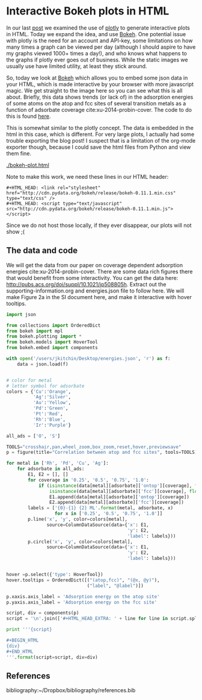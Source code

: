 * Interactive Bokeh plots in HTML
  :PROPERTIES:
  :categories: python,plotting,interactive
  :date:     2016/02/07 10:53:45
  :updated:  2016/02/07 10:53:45
  :END:

#+HTML_HEAD: <link rel="stylesheet" href="http://cdn.pydata.org/bokeh/release/bokeh-0.11.1.min.css" type="text/css" />
#+HTML_HEAD: <script type="text/javascript" src="http://cdn.pydata.org/bokeh/release/bokeh-0.11.1.min.js"></script>

In our last [[http://kitchingroup.cheme.cmu.edu/blog/2016/02/06/Interactive-plots-in-HTML-with-Plotly/][post]] we examined the use of [[https://plot.ly/][plotly]] to generate interactive plots in HTML. Today we expand the idea, and use [[http://bokeh.pydata.org/en/latest/][Bokeh]]. One potential issue with plotly is the need for an account and API-key, some limitations on how many times a graph can be viewed per day (although I should aspire to have my graphs viewed 1000+ times a day!), and who knows what happens to the graphs if plotly ever goes out of business. While the static images we usually use have limited utility, at least they stick around.

So, today we look at [[http://bokeh.pydata.org/en/latest/][Bokeh]] which allows you to embed some json data in your HTML, which is made interactive by your browser with more javascript magic. We get straight to the image here so you can see what this is all about. Briefly, this data shows trends (or lack of) in the adsorption energies of some atoms on the atop and fcc sites of several transition metals as a function of adsorbate coverage  cite:xu-2014-probin-cover. The code to do this is found [[id:47C13034-DBD8-4154-8004-5CABEA2CF1D2][here]].

#+call: bokeh-plot() :results raw

#+RESULTS:
#+HTML_HEAD_EXTRA:
#+HTML_HEAD_EXTRA: <script type="text/javascript">
#+HTML_HEAD_EXTRA:     Bokeh.$(function() {
#+HTML_HEAD_EXTRA:     var docs_json = {"872a0e0d-8dc9-41b9-94bf-b9187391b23a":{"roots":{"references":[{"attributes":{},"id":"993ad641-ee01-4083-af6c-f6cb93a3fa10","type":"BasicTicker"},{"attributes":{"data_source":{"id":"356b38ce-b604-446d-b853-a3cbfad7d285","type":"ColumnDataSource"},"glyph":{"id":"c2482ef4-e29e-45f9-850a-61d194534cac","type":"Line"},"hover_glyph":null,"nonselection_glyph":{"id":"4498ed08-769f-46ee-9d51-151929a25010","type":"Line"},"selection_glyph":null},"id":"239a4a08-2be1-4039-8b77-7df4d55e3449","type":"GlyphRenderer"},{"attributes":{"callback":null},"id":"c670a77e-3125-429f-962c-d943e78c73c1","type":"DataRange1d"},{"attributes":{"fill_color":{"value":"Blue"},"line_color":{"value":"Blue"},"x":{"field":"x"},"y":{"field":"y"}},"id":"b4512947-e2d8-4260-82cc-1aedbe88bbb8","type":"Circle"},{"attributes":{"overlay":{"id":"9243858d-2fdb-4195-b7c7-c59ef25e53c6","type":"BoxAnnotation"},"plot":{"id":"eff1f25d-ef40-49ae-abe5-a776995fe4eb","subtype":"Figure","type":"Plot"}},"id":"7a64cf1d-c8c6-4527-959d-a74aeaba264b","type":"BoxZoomTool"},{"attributes":{"fill_alpha":{"value":0.1},"fill_color":{"value":"#1f77b4"},"line_alpha":{"value":0.1},"line_color":{"value":"#1f77b4"},"x":{"field":"x"},"y":{"field":"y"}},"id":"4fdc8400-bf12-462f-b6d2-3f0367e1a678","type":"Circle"},{"attributes":{"fill_color":{"value":"Orange"},"line_color":{"value":"Orange"},"x":{"field":"x"},"y":{"field":"y"}},"id":"4e8de605-87d9-4c36-ae8a-e2240dc790b1","type":"Circle"},{"attributes":{"data_source":{"id":"b539f76b-60db-4e24-bb95-f7014e74876e","type":"ColumnDataSource"},"glyph":{"id":"b113f149-1c34-4818-a1a1-cd93dcaede29","type":"Line"},"hover_glyph":null,"nonselection_glyph":{"id":"bd14d5f2-d646-43f3-8f14-29e686427e31","type":"Line"},"selection_glyph":null},"id":"57c4d442-751a-45b7-a9e8-05c05e777192","type":"GlyphRenderer"},{"attributes":{"line_color":{"value":"Orange"},"x":{"field":"x"},"y":{"field":"y"}},"id":"134d74ea-1100-4c98-a0a6-cb5c72fb319e","type":"Line"},{"attributes":{"line_color":{"value":"Green"},"x":{"field":"x"},"y":{"field":"y"}},"id":"4f909f38-6043-40ed-94f7-4966c9b1f4eb","type":"Line"},{"attributes":{"callback":null,"column_names":["y","x","label"],"data":{"label":["Rh-O 0.25 ML","Rh-O 0.5 ML","Rh-O 0.75 ML","Rh-O 1.0 ML"],"x":[-3.5321710000000106,-4.364465500000004,-4.594678333333336,-4.684543250000002],"y":[-5.031128000000001,-5.759737500000003,-5.78354633333333,-5.650088749999999]}},"id":"5b5cf7de-a90b-4c18-945a-f8e42a0bc6fd","type":"ColumnDataSource"},{"attributes":{},"id":"3bbe1dd6-e842-476c-9444-78433504987e","type":"BasicTickFormatter"},{"attributes":{"line_alpha":{"value":0.1},"line_color":{"value":"#1f77b4"},"x":{"field":"x"},"y":{"field":"y"}},"id":"c187ee10-6a08-43e4-9837-9a46ca8d5210","type":"Line"},{"attributes":{"fill_alpha":{"value":0.1},"fill_color":{"value":"#1f77b4"},"line_alpha":{"value":0.1},"line_color":{"value":"#1f77b4"},"x":{"field":"x"},"y":{"field":"y"}},"id":"ce4d4624-9b09-4ed4-a4dc-93bd50d6fcf8","type":"Circle"},{"attributes":{"line_color":{"value":"Orange"},"x":{"field":"x"},"y":{"field":"y"}},"id":"2b1181e4-baac-41d5-8ee6-09ba4132ecda","type":"Line"},{"attributes":{"data_source":{"id":"b9891dc6-f519-4f3b-9502-66ed5d7ff9c3","type":"ColumnDataSource"},"glyph":{"id":"4e8de605-87d9-4c36-ae8a-e2240dc790b1","type":"Circle"},"hover_glyph":null,"nonselection_glyph":{"id":"34239caf-c398-4936-b07d-6cca6b8d1dd3","type":"Circle"},"selection_glyph":null},"id":"47877b3f-a9ff-433b-aff8-5ba637756b1d","type":"GlyphRenderer"},{"attributes":{"callback":null},"id":"e3b2f52a-cca6-4fe1-80c7-5e4bd12632b0","type":"DataRange1d"},{"attributes":{"plot":{"id":"eff1f25d-ef40-49ae-abe5-a776995fe4eb","subtype":"Figure","type":"Plot"}},"id":"4d2ca3fb-0820-4615-80d6-e45591038821","type":"PanTool"},{"attributes":{"data_source":{"id":"10709340-6f07-4dcb-a23d-c76a63ac8ae1","type":"ColumnDataSource"},"glyph":{"id":"2b1181e4-baac-41d5-8ee6-09ba4132ecda","type":"Line"},"hover_glyph":null,"nonselection_glyph":{"id":"5e064329-a7e1-4125-80c3-587243f9284c","type":"Line"},"selection_glyph":null},"id":"576d1cbd-7e5b-4002-a9ef-b2743c56eb00","type":"GlyphRenderer"},{"attributes":{"fill_color":{"value":"Green"},"line_color":{"value":"Green"},"x":{"field":"x"},"y":{"field":"y"}},"id":"fd22f9b4-7179-411a-a096-3891971da8bb","type":"Circle"},{"attributes":{"line_color":{"value":"Blue"},"x":{"field":"x"},"y":{"field":"y"}},"id":"72c75f77-2ca3-4fb6-bf29-ade7c2de3e7a","type":"Line"},{"attributes":{"fill_alpha":{"value":0.1},"fill_color":{"value":"#1f77b4"},"line_alpha":{"value":0.1},"line_color":{"value":"#1f77b4"},"x":{"field":"x"},"y":{"field":"y"}},"id":"7420b2cd-6bd1-4b86-95ff-2ef0eba758bf","type":"Circle"},{"attributes":{"line_alpha":{"value":0.1},"line_color":{"value":"#1f77b4"},"x":{"field":"x"},"y":{"field":"y"}},"id":"4498ed08-769f-46ee-9d51-151929a25010","type":"Line"},{"attributes":{"plot":{"id":"eff1f25d-ef40-49ae-abe5-a776995fe4eb","subtype":"Figure","type":"Plot"}},"id":"630b7271-8e44-48a6-8b8d-b29bc5e966b1","type":"PreviewSaveTool"},{"attributes":{"callback":null,"column_names":["y","x","label"],"data":{"label":["Cu-O 0.25 ML","Cu-O 0.5 ML","Cu-O 0.75 ML","Cu-O 1.0 ML"],"x":[-2.809794000000002,-3.410865499999999,-3.2192055000000006],"y":[-4.701324000000005,-4.971793500000003,-4.260799749999999]}},"id":"1b320e86-8df8-43ac-84a4-f3f8f232fa3b","type":"ColumnDataSource"},{"attributes":{"data_source":{"id":"5b5cf7de-a90b-4c18-945a-f8e42a0bc6fd","type":"ColumnDataSource"},"glyph":{"id":"72c75f77-2ca3-4fb6-bf29-ade7c2de3e7a","type":"Line"},"hover_glyph":null,"nonselection_glyph":{"id":"797403e2-f88c-4b00-9ae4-395577e36ee8","type":"Line"},"selection_glyph":null},"id":"22ef0b67-f4ec-4f56-8e2f-7e018310c925","type":"GlyphRenderer"},{"attributes":{"callback":null,"column_names":["y","x","label"],"data":{"label":["Pd-O 0.25 ML","Pd-O 0.5 ML","Pd-O 0.75 ML","Pd-O 1.0 ML"],"x":[-2.624176000000011,-3.4344820000000054,-3.6524393333333354,-3.710420750000002],"y":[-4.37334900000001,-4.978490500000002,-4.921242000000004,-4.660938500000001]}},"id":"ce615032-71ef-44e0-8647-d135b627b722","type":"ColumnDataSource"},{"attributes":{"fill_color":{"value":"Silver"},"line_color":{"value":"Silver"},"x":{"field":"x"},"y":{"field":"y"}},"id":"7145a187-4dec-4c90-8d6b-7df89024b5bc","type":"Circle"},{"attributes":{"callback":null,"column_names":["y","x","label"],"data":{"label":["Ag-O 0.25 ML","Ag-O 0.5 ML","Ag-O 0.75 ML","Ag-O 1.0 ML"],"x":[-1.8850900000000033,-2.503845000000001,-2.3637980000000005],"y":[-3.461012000000002,-3.8809549999999993,-3.4064460000000003]}},"id":"6d928000-8add-4654-b5a2-8925a9d9299c","type":"ColumnDataSource"},{"attributes":{"fill_alpha":{"value":0.1},"fill_color":{"value":"#1f77b4"},"line_alpha":{"value":0.1},"line_color":{"value":"#1f77b4"},"x":{"field":"x"},"y":{"field":"y"}},"id":"a910c5fe-31cc-4e91-9d09-43dd1644d48f","type":"Circle"},{"attributes":{"callback":null,"column_names":["y","x","label"],"data":{"label":["Cu-S 0.25 ML","Cu-S 0.5 ML","Cu-S 0.75 ML","Cu-S 1.0 ML"],"x":[-3.275098000000005,-3.7130624999999986,-3.8137439999999994,-3.501984500000002],"y":[-4.5247730000000015,-4.272737500000004,-3.889101333333333,-3.4492117499999995]}},"id":"10709340-6f07-4dcb-a23d-c76a63ac8ae1","type":"ColumnDataSource"},{"attributes":{"fill_color":{"value":"Blue"},"line_color":{"value":"Blue"},"x":{"field":"x"},"y":{"field":"y"}},"id":"db41bdb9-ec22-47b4-a55e-dd48fa0091ca","type":"Circle"},{"attributes":{"callback":null,"column_names":["y","x","label"],"data":{"label":["Cu-O 0.25 ML","Cu-O 0.5 ML","Cu-O 0.75 ML","Cu-O 1.0 ML"],"x":[-2.809794000000002,-3.410865499999999,-3.2192055000000006],"y":[-4.701324000000005,-4.971793500000003,-4.260799749999999]}},"id":"b9891dc6-f519-4f3b-9502-66ed5d7ff9c3","type":"ColumnDataSource"},{"attributes":{},"id":"68feb716-27aa-4824-ad7b-0b52bf428862","type":"BasicTicker"},{"attributes":{"line_color":{"value":"Blue"},"x":{"field":"x"},"y":{"field":"y"}},"id":"47ed1cc8-9e7e-4660-95a7-9c0ddc8e1f51","type":"Line"},{"attributes":{"plot":{"id":"eff1f25d-ef40-49ae-abe5-a776995fe4eb","subtype":"Figure","type":"Plot"}},"id":"1d8b63df-8003-4efe-b11a-69f5a71128ad","type":"WheelZoomTool"},{"attributes":{"data_source":{"id":"565db90f-3333-49da-8ed9-0374224abb64","type":"ColumnDataSource"},"glyph":{"id":"4f909f38-6043-40ed-94f7-4966c9b1f4eb","type":"Line"},"hover_glyph":null,"nonselection_glyph":{"id":"274b00f4-5b43-4c98-a283-1eecc8f90287","type":"Line"},"selection_glyph":null},"id":"1d351a36-acc3-4f05-96f3-76d7d93c9605","type":"GlyphRenderer"},{"attributes":{"below":[{"id":"437fbb2b-0921-46b2-9528-7d5011ea6faf","type":"LinearAxis"}],"left":[{"id":"a8ac7ba7-cf09-43d8-8df3-ebc1ea54e2dd","type":"LinearAxis"}],"renderers":[{"id":"437fbb2b-0921-46b2-9528-7d5011ea6faf","type":"LinearAxis"},{"id":"6c7ff512-6610-43bd-8f42-0ff33f448461","type":"Grid"},{"id":"a8ac7ba7-cf09-43d8-8df3-ebc1ea54e2dd","type":"LinearAxis"},{"id":"84571676-feb4-4117-92a3-e7453ce4ad37","type":"Grid"},{"id":"9243858d-2fdb-4195-b7c7-c59ef25e53c6","type":"BoxAnnotation"},{"id":"22ef0b67-f4ec-4f56-8e2f-7e018310c925","type":"GlyphRenderer"},{"id":"425abf55-3121-4afb-88b4-965efc763f1a","type":"GlyphRenderer"},{"id":"872e70ab-4940-44ec-ad27-48098fc6777f","type":"GlyphRenderer"},{"id":"6e841254-a88c-4512-b2c4-15b88c51dd39","type":"GlyphRenderer"},{"id":"0d8db922-55cd-47e7-9ed1-fdc5db8c6d0b","type":"GlyphRenderer"},{"id":"6b0e5c91-19f7-40e3-ad28-f8ca92b0cd0a","type":"GlyphRenderer"},{"id":"1d351a36-acc3-4f05-96f3-76d7d93c9605","type":"GlyphRenderer"},{"id":"3c24e2d2-4538-4a1a-b462-835d2e4d387f","type":"GlyphRenderer"},{"id":"004e06a4-5f27-4dc9-92d1-1998d2ca9412","type":"GlyphRenderer"},{"id":"47877b3f-a9ff-433b-aff8-5ba637756b1d","type":"GlyphRenderer"},{"id":"576d1cbd-7e5b-4002-a9ef-b2743c56eb00","type":"GlyphRenderer"},{"id":"fcc7ef98-384a-4f55-af61-3afc7aebeff0","type":"GlyphRenderer"},{"id":"57c4d442-751a-45b7-a9e8-05c05e777192","type":"GlyphRenderer"},{"id":"49490500-132b-4363-a9d6-9d2825e46a77","type":"GlyphRenderer"},{"id":"239a4a08-2be1-4039-8b77-7df4d55e3449","type":"GlyphRenderer"},{"id":"22dd304a-1221-4bd9-a493-59fc15bd0fd0","type":"GlyphRenderer"}],"title":"Correlation between atop and fcc sites","tool_events":{"id":"6e3cc270-0778-45a0-8207-d424360702ee","type":"ToolEvents"},"tools":[{"id":"929027b3-0ffd-4adc-a3b2-aa69f3cffb4a","type":"CrosshairTool"},{"id":"4d2ca3fb-0820-4615-80d6-e45591038821","type":"PanTool"},{"id":"1d8b63df-8003-4efe-b11a-69f5a71128ad","type":"WheelZoomTool"},{"id":"7a64cf1d-c8c6-4527-959d-a74aeaba264b","type":"BoxZoomTool"},{"id":"3ed05c37-e0bb-4fd4-9ee0-4b6bb8fe283d","type":"ResetTool"},{"id":"155de970-73cc-498c-a638-eed17e997b08","type":"HoverTool"},{"id":"630b7271-8e44-48a6-8b8d-b29bc5e966b1","type":"PreviewSaveTool"}],"x_range":{"id":"c670a77e-3125-429f-962c-d943e78c73c1","type":"DataRange1d"},"y_range":{"id":"e3b2f52a-cca6-4fe1-80c7-5e4bd12632b0","type":"DataRange1d"}},"id":"eff1f25d-ef40-49ae-abe5-a776995fe4eb","subtype":"Figure","type":"Plot"},{"attributes":{"fill_color":{"value":"Orange"},"line_color":{"value":"Orange"},"x":{"field":"x"},"y":{"field":"y"}},"id":"812c87e0-0e69-4a0d-9ca7-99bc413303f0","type":"Circle"},{"attributes":{"data_source":{"id":"74bef602-b61a-4a55-a50b-aa3195e9b5a9","type":"ColumnDataSource"},"glyph":{"id":"812c87e0-0e69-4a0d-9ca7-99bc413303f0","type":"Circle"},"hover_glyph":null,"nonselection_glyph":{"id":"4fdc8400-bf12-462f-b6d2-3f0367e1a678","type":"Circle"},"selection_glyph":null},"id":"fcc7ef98-384a-4f55-af61-3afc7aebeff0","type":"GlyphRenderer"},{"attributes":{"callback":null,"column_names":["y","x","label"],"data":{"label":["Rh-O 0.25 ML","Rh-O 0.5 ML","Rh-O 0.75 ML","Rh-O 1.0 ML"],"x":[-3.5321710000000106,-4.364465500000004,-4.594678333333336,-4.684543250000002],"y":[-5.031128000000001,-5.759737500000003,-5.78354633333333,-5.650088749999999]}},"id":"139c2f85-952a-4717-8a9f-b6717160a203","type":"ColumnDataSource"},{"attributes":{"dimension":1,"plot":{"id":"eff1f25d-ef40-49ae-abe5-a776995fe4eb","subtype":"Figure","type":"Plot"},"ticker":{"id":"993ad641-ee01-4083-af6c-f6cb93a3fa10","type":"BasicTicker"}},"id":"84571676-feb4-4117-92a3-e7453ce4ad37","type":"Grid"},{"attributes":{"axis_label":"Adsorption energy on the atop site","formatter":{"id":"421d5be4-a575-4eb6-a500-ea7918b618e9","type":"BasicTickFormatter"},"plot":{"id":"eff1f25d-ef40-49ae-abe5-a776995fe4eb","subtype":"Figure","type":"Plot"},"ticker":{"id":"68feb716-27aa-4824-ad7b-0b52bf428862","type":"BasicTicker"}},"id":"437fbb2b-0921-46b2-9528-7d5011ea6faf","type":"LinearAxis"},{"attributes":{"callback":null,"column_names":["y","x","label"],"data":{"label":["Pd-O 0.25 ML","Pd-O 0.5 ML","Pd-O 0.75 ML","Pd-O 1.0 ML"],"x":[-2.624176000000011,-3.4344820000000054,-3.6524393333333354,-3.710420750000002],"y":[-4.37334900000001,-4.978490500000002,-4.921242000000004,-4.660938500000001]}},"id":"dd39b8e2-db49-44b0-a614-adce78ff5fdf","type":"ColumnDataSource"},{"attributes":{"callback":null,"plot":{"id":"eff1f25d-ef40-49ae-abe5-a776995fe4eb","subtype":"Figure","type":"Plot"},"tooltips":[["(atop,fcc)","(@x, @y)"],["label","@label"]]},"id":"155de970-73cc-498c-a638-eed17e997b08","type":"HoverTool"},{"attributes":{"fill_color":{"value":"Silver"},"line_color":{"value":"Silver"},"x":{"field":"x"},"y":{"field":"y"}},"id":"a1875efd-9b11-4679-866c-fe9634725d03","type":"Circle"},{"attributes":{"line_color":{"value":"Green"},"x":{"field":"x"},"y":{"field":"y"}},"id":"a8faeff4-39b0-40d2-bea4-4a19faf2539e","type":"Line"},{"attributes":{},"id":"6e3cc270-0778-45a0-8207-d424360702ee","type":"ToolEvents"},{"attributes":{"data_source":{"id":"5a044ea1-3679-4489-806d-169d88cad2b4","type":"ColumnDataSource"},"glyph":{"id":"5f92eac8-8ff9-4031-8426-20c54ef6fe19","type":"Circle"},"hover_glyph":null,"nonselection_glyph":{"id":"ce4d4624-9b09-4ed4-a4dc-93bd50d6fcf8","type":"Circle"},"selection_glyph":null},"id":"3c24e2d2-4538-4a1a-b462-835d2e4d387f","type":"GlyphRenderer"},{"attributes":{"fill_alpha":{"value":0.1},"fill_color":{"value":"#1f77b4"},"line_alpha":{"value":0.1},"line_color":{"value":"#1f77b4"},"x":{"field":"x"},"y":{"field":"y"}},"id":"34239caf-c398-4936-b07d-6cca6b8d1dd3","type":"Circle"},{"attributes":{"data_source":{"id":"1b320e86-8df8-43ac-84a4-f3f8f232fa3b","type":"ColumnDataSource"},"glyph":{"id":"134d74ea-1100-4c98-a0a6-cb5c72fb319e","type":"Line"},"hover_glyph":null,"nonselection_glyph":{"id":"c187ee10-6a08-43e4-9837-9a46ca8d5210","type":"Line"},"selection_glyph":null},"id":"004e06a4-5f27-4dc9-92d1-1998d2ca9412","type":"GlyphRenderer"},{"attributes":{"callback":null,"column_names":["y","x","label"],"data":{"label":["Ag-S 0.25 ML","Ag-S 0.5 ML","Ag-S 0.75 ML","Ag-S 1.0 ML"],"x":[-2.499453000000001,-3.0444619999999984,-3.2415846666666677,-3.2070807500000007],"y":[-3.696882999999998,-3.6671395,-3.4681856666666673,-3.3045775]}},"id":"356b38ce-b604-446d-b853-a3cbfad7d285","type":"ColumnDataSource"},{"attributes":{},"id":"421d5be4-a575-4eb6-a500-ea7918b618e9","type":"BasicTickFormatter"},{"attributes":{"callback":null,"column_names":["y","x","label"],"data":{"label":["Rh-S 0.25 ML","Rh-S 0.5 ML","Rh-S 0.75 ML","Rh-S 1.0 ML"],"x":[-3.655013000000002,-4.1963859999999995,-4.3756936666666695,-4.2814265],"y":[-5.427030000000007,-5.245712,-4.743827666666667,-4.266880500000001]}},"id":"22ae4609-b5a1-444a-8da0-dd73d98ac17f","type":"ColumnDataSource"},{"attributes":{"callback":null,"column_names":["y","x","label"],"data":{"label":["Pd-S 0.25 ML","Pd-S 0.5 ML","Pd-S 0.75 ML","Pd-S 1.0 ML"],"x":[-3.093599000000003,-3.7481365000000038,-4.006168333333337,-3.918509250000001],"y":[-4.972286000000002,-4.767665500000002,-4.376706,-3.964687250000002]}},"id":"5a044ea1-3679-4489-806d-169d88cad2b4","type":"ColumnDataSource"},{"attributes":{"callback":null,"column_names":["y","x","label"],"data":{"label":["Pd-S 0.25 ML","Pd-S 0.5 ML","Pd-S 0.75 ML","Pd-S 1.0 ML"],"x":[-3.093599000000003,-3.7481365000000038,-4.006168333333337,-3.918509250000001],"y":[-4.972286000000002,-4.767665500000002,-4.376706,-3.964687250000002]}},"id":"565db90f-3333-49da-8ed9-0374224abb64","type":"ColumnDataSource"},{"attributes":{"line_color":{"value":"Silver"},"x":{"field":"x"},"y":{"field":"y"}},"id":"b113f149-1c34-4818-a1a1-cd93dcaede29","type":"Line"},{"attributes":{"fill_alpha":{"value":0.1},"fill_color":{"value":"#1f77b4"},"line_alpha":{"value":0.1},"line_color":{"value":"#1f77b4"},"x":{"field":"x"},"y":{"field":"y"}},"id":"b78fd563-67f7-4418-a98b-40f9c5e5ba02","type":"Circle"},{"attributes":{"data_source":{"id":"dd39b8e2-db49-44b0-a614-adce78ff5fdf","type":"ColumnDataSource"},"glyph":{"id":"a8faeff4-39b0-40d2-bea4-4a19faf2539e","type":"Line"},"hover_glyph":null,"nonselection_glyph":{"id":"632b5aa2-5265-4a13-a1ee-bb959beeed31","type":"Line"},"selection_glyph":null},"id":"0d8db922-55cd-47e7-9ed1-fdc5db8c6d0b","type":"GlyphRenderer"},{"attributes":{"data_source":{"id":"22ae4609-b5a1-444a-8da0-dd73d98ac17f","type":"ColumnDataSource"},"glyph":{"id":"47ed1cc8-9e7e-4660-95a7-9c0ddc8e1f51","type":"Line"},"hover_glyph":null,"nonselection_glyph":{"id":"8ae88910-ace8-4310-82d1-dc6fba99f79a","type":"Line"},"selection_glyph":null},"id":"872e70ab-4940-44ec-ad27-48098fc6777f","type":"GlyphRenderer"},{"attributes":{"line_alpha":{"value":0.1},"line_color":{"value":"#1f77b4"},"x":{"field":"x"},"y":{"field":"y"}},"id":"8ae88910-ace8-4310-82d1-dc6fba99f79a","type":"Line"},{"attributes":{"fill_color":{"value":"Green"},"line_color":{"value":"Green"},"x":{"field":"x"},"y":{"field":"y"}},"id":"5f92eac8-8ff9-4031-8426-20c54ef6fe19","type":"Circle"},{"attributes":{"data_source":{"id":"853b023e-ea60-4d21-8e8b-b4a18f1825ab","type":"ColumnDataSource"},"glyph":{"id":"b4512947-e2d8-4260-82cc-1aedbe88bbb8","type":"Circle"},"hover_glyph":null,"nonselection_glyph":{"id":"7420b2cd-6bd1-4b86-95ff-2ef0eba758bf","type":"Circle"},"selection_glyph":null},"id":"6e841254-a88c-4512-b2c4-15b88c51dd39","type":"GlyphRenderer"},{"attributes":{"fill_alpha":{"value":0.1},"fill_color":{"value":"#1f77b4"},"line_alpha":{"value":0.1},"line_color":{"value":"#1f77b4"},"x":{"field":"x"},"y":{"field":"y"}},"id":"549a6565-0372-4d97-a470-5a17fe0d77ac","type":"Circle"},{"attributes":{"line_alpha":{"value":0.1},"line_color":{"value":"#1f77b4"},"x":{"field":"x"},"y":{"field":"y"}},"id":"797403e2-f88c-4b00-9ae4-395577e36ee8","type":"Line"},{"attributes":{"callback":null,"column_names":["y","x","label"],"data":{"label":["Cu-S 0.25 ML","Cu-S 0.5 ML","Cu-S 0.75 ML","Cu-S 1.0 ML"],"x":[-3.275098000000005,-3.7130624999999986,-3.8137439999999994,-3.501984500000002],"y":[-4.5247730000000015,-4.272737500000004,-3.889101333333333,-3.4492117499999995]}},"id":"74bef602-b61a-4a55-a50b-aa3195e9b5a9","type":"ColumnDataSource"},{"attributes":{"line_alpha":{"value":0.1},"line_color":{"value":"#1f77b4"},"x":{"field":"x"},"y":{"field":"y"}},"id":"632b5aa2-5265-4a13-a1ee-bb959beeed31","type":"Line"},{"attributes":{"data_source":{"id":"ce615032-71ef-44e0-8647-d135b627b722","type":"ColumnDataSource"},"glyph":{"id":"fd22f9b4-7179-411a-a096-3891971da8bb","type":"Circle"},"hover_glyph":null,"nonselection_glyph":{"id":"a910c5fe-31cc-4e91-9d09-43dd1644d48f","type":"Circle"},"selection_glyph":null},"id":"6b0e5c91-19f7-40e3-ad28-f8ca92b0cd0a","type":"GlyphRenderer"},{"attributes":{"data_source":{"id":"6d928000-8add-4654-b5a2-8925a9d9299c","type":"ColumnDataSource"},"glyph":{"id":"a1875efd-9b11-4679-866c-fe9634725d03","type":"Circle"},"hover_glyph":null,"nonselection_glyph":{"id":"549a6565-0372-4d97-a470-5a17fe0d77ac","type":"Circle"},"selection_glyph":null},"id":"49490500-132b-4363-a9d6-9d2825e46a77","type":"GlyphRenderer"},{"attributes":{"data_source":{"id":"139c2f85-952a-4717-8a9f-b6717160a203","type":"ColumnDataSource"},"glyph":{"id":"db41bdb9-ec22-47b4-a55e-dd48fa0091ca","type":"Circle"},"hover_glyph":null,"nonselection_glyph":{"id":"b78fd563-67f7-4418-a98b-40f9c5e5ba02","type":"Circle"},"selection_glyph":null},"id":"425abf55-3121-4afb-88b4-965efc763f1a","type":"GlyphRenderer"},{"attributes":{"plot":{"id":"eff1f25d-ef40-49ae-abe5-a776995fe4eb","subtype":"Figure","type":"Plot"}},"id":"3ed05c37-e0bb-4fd4-9ee0-4b6bb8fe283d","type":"ResetTool"},{"attributes":{"line_alpha":{"value":0.1},"line_color":{"value":"#1f77b4"},"x":{"field":"x"},"y":{"field":"y"}},"id":"bd14d5f2-d646-43f3-8f14-29e686427e31","type":"Line"},{"attributes":{"line_alpha":{"value":0.1},"line_color":{"value":"#1f77b4"},"x":{"field":"x"},"y":{"field":"y"}},"id":"274b00f4-5b43-4c98-a283-1eecc8f90287","type":"Line"},{"attributes":{"plot":{"id":"eff1f25d-ef40-49ae-abe5-a776995fe4eb","subtype":"Figure","type":"Plot"}},"id":"929027b3-0ffd-4adc-a3b2-aa69f3cffb4a","type":"CrosshairTool"},{"attributes":{"data_source":{"id":"7d821f44-583d-4672-acd2-4f0541c7b937","type":"ColumnDataSource"},"glyph":{"id":"7145a187-4dec-4c90-8d6b-7df89024b5bc","type":"Circle"},"hover_glyph":null,"nonselection_glyph":{"id":"8dd6ef4f-1fc4-495f-bbff-f66aebf8f2e2","type":"Circle"},"selection_glyph":null},"id":"22dd304a-1221-4bd9-a493-59fc15bd0fd0","type":"GlyphRenderer"},{"attributes":{"line_color":{"value":"Silver"},"x":{"field":"x"},"y":{"field":"y"}},"id":"c2482ef4-e29e-45f9-850a-61d194534cac","type":"Line"},{"attributes":{"fill_alpha":{"value":0.1},"fill_color":{"value":"#1f77b4"},"line_alpha":{"value":0.1},"line_color":{"value":"#1f77b4"},"x":{"field":"x"},"y":{"field":"y"}},"id":"8dd6ef4f-1fc4-495f-bbff-f66aebf8f2e2","type":"Circle"},{"attributes":{"plot":{"id":"eff1f25d-ef40-49ae-abe5-a776995fe4eb","subtype":"Figure","type":"Plot"},"ticker":{"id":"68feb716-27aa-4824-ad7b-0b52bf428862","type":"BasicTicker"}},"id":"6c7ff512-6610-43bd-8f42-0ff33f448461","type":"Grid"},{"attributes":{"bottom_units":"screen","fill_alpha":{"value":0.5},"fill_color":{"value":"lightgrey"},"left_units":"screen","level":"overlay","line_alpha":{"value":1.0},"line_color":{"value":"black"},"line_dash":[4,4],"line_width":{"value":2},"plot":null,"render_mode":"css","right_units":"screen","top_units":"screen"},"id":"9243858d-2fdb-4195-b7c7-c59ef25e53c6","type":"BoxAnnotation"},{"attributes":{"callback":null,"column_names":["y","x","label"],"data":{"label":["Rh-S 0.25 ML","Rh-S 0.5 ML","Rh-S 0.75 ML","Rh-S 1.0 ML"],"x":[-3.655013000000002,-4.1963859999999995,-4.3756936666666695,-4.2814265],"y":[-5.427030000000007,-5.245712,-4.743827666666667,-4.266880500000001]}},"id":"853b023e-ea60-4d21-8e8b-b4a18f1825ab","type":"ColumnDataSource"},{"attributes":{"callback":null,"column_names":["y","x","label"],"data":{"label":["Ag-S 0.25 ML","Ag-S 0.5 ML","Ag-S 0.75 ML","Ag-S 1.0 ML"],"x":[-2.499453000000001,-3.0444619999999984,-3.2415846666666677,-3.2070807500000007],"y":[-3.696882999999998,-3.6671395,-3.4681856666666673,-3.3045775]}},"id":"7d821f44-583d-4672-acd2-4f0541c7b937","type":"ColumnDataSource"},{"attributes":{"line_alpha":{"value":0.1},"line_color":{"value":"#1f77b4"},"x":{"field":"x"},"y":{"field":"y"}},"id":"5e064329-a7e1-4125-80c3-587243f9284c","type":"Line"},{"attributes":{"callback":null,"column_names":["y","x","label"],"data":{"label":["Ag-O 0.25 ML","Ag-O 0.5 ML","Ag-O 0.75 ML","Ag-O 1.0 ML"],"x":[-1.8850900000000033,-2.503845000000001,-2.3637980000000005],"y":[-3.461012000000002,-3.8809549999999993,-3.4064460000000003]}},"id":"b539f76b-60db-4e24-bb95-f7014e74876e","type":"ColumnDataSource"},{"attributes":{"axis_label":"Adsorption energy on the fcc site","formatter":{"id":"3bbe1dd6-e842-476c-9444-78433504987e","type":"BasicTickFormatter"},"plot":{"id":"eff1f25d-ef40-49ae-abe5-a776995fe4eb","subtype":"Figure","type":"Plot"},"ticker":{"id":"993ad641-ee01-4083-af6c-f6cb93a3fa10","type":"BasicTicker"}},"id":"a8ac7ba7-cf09-43d8-8df3-ebc1ea54e2dd","type":"LinearAxis"}],"root_ids":["eff1f25d-ef40-49ae-abe5-a776995fe4eb"]},"title":"Bokeh Application","version":"0.11.1"}};
#+HTML_HEAD_EXTRA:     var render_items = [{"docid":"872a0e0d-8dc9-41b9-94bf-b9187391b23a","elementid":"9b94b267-cb72-46e1-962b-eb384f40b922","modelid":"eff1f25d-ef40-49ae-abe5-a776995fe4eb"}];
#+HTML_HEAD_EXTRA:
#+HTML_HEAD_EXTRA:     Bokeh.embed.embed_items(docs_json, render_items);
#+HTML_HEAD_EXTRA: });
#+HTML_HEAD_EXTRA: </script>

#+BEGIN_HTML

<div class="plotdiv" id="9b94b267-cb72-46e1-962b-eb384f40b922"></div>
#+END_HTML



This is somewhat similar to the plotly concept. The data is embedded in the html in this case, which is different. For very large plots, I actually had some trouble exporting the blog post! I suspect that is a limitation of the org-mode exporter though, because I could save the html files from Python and view them fine.

[[./bokeh-plot.html]]

Note to make this work, we need these lines in our HTML header:
#+BEGIN_EXAMPLE
#+HTML_HEAD: <link rel="stylesheet" href="http://cdn.pydata.org/bokeh/release/bokeh-0.11.1.min.css" type="text/css" />
#+HTML_HEAD: <script type="text/javascript" src="http://cdn.pydata.org/bokeh/release/bokeh-0.11.1.min.js"></script>
#+END_EXAMPLE

Since we do not host those locally, if they ever disappear, our plots will not show ;(

** The data and code
   :PROPERTIES:
   :ID:       47C13034-DBD8-4154-8004-5CABEA2CF1D2
   :END:
We will get the data from our paper on coverage dependent adsorption energies cite:xu-2014-probin-cover. There are some data rich figures there that would benefit from some interactivity. You can get the data here: http://pubs.acs.org/doi/suppl/10.1021/jp508805h. Extract out the supporting-information.org and energies.json file to follow here. We will make Figure 2a in the SI document here, and make it interactive with hover tooltips.

#+name: bokeh-plot
#+BEGIN_SRC python
import json

from collections import OrderedDict
from bokeh import mpl
from bokeh.plotting import *
from bokeh.models import HoverTool
from bokeh.embed import components

with open('/users/jkitchin/Desktop/energies.json', 'r') as f:
    data = json.load(f)


# color for metal
# letter symbol for adsorbate
colors = {'Cu':'Orange',
          'Ag':'Silver',
          'Au':'Yellow',
          'Pd':'Green',
          'Pt':'Red',
          'Rh':'Blue',
          'Ir':'Purple'}

all_ads = ['O', 'S']

TOOLS="crosshair,pan,wheel_zoom,box_zoom,reset,hover,previewsave"
p = figure(title="Correlation between atop and fcc sites", tools=TOOLS)

for metal in ['Rh', 'Pd', 'Cu', 'Ag']:
    for adsorbate in all_ads:
        E1, E2 = [], []
        for coverage in '0.25', '0.5', '0.75', '1.0':
            if (isinstance(data[metal][adsorbate]['ontop'][coverage], float) and
                isinstance(data[metal][adsorbate]['fcc'][coverage], float)):
                E1.append(data[metal][adsorbate]['ontop'][coverage])
                E2.append(data[metal][adsorbate]['fcc'][coverage])
        labels = ['{0}-{1} {2} ML'.format(metal, adsorbate, x)
                  for x in ['0.25', '0.5', '0.75', '1.0']]
        p.line('x', 'y', color=colors[metal],
               source=ColumnDataSource(data={'x': E1,
                                             'y': E2,
                                             'label': labels}))
        p.circle('x', 'y', color=colors[metal],
               source=ColumnDataSource(data={'x': E1,
                                             'y': E2,
                                             'label': labels}))


hover =p.select({'type': HoverTool})
hover.tooltips = OrderedDict([("(atop,fcc)", "(@x, @y)"),
                              ("label", "@label")])

p.xaxis.axis_label = 'Adsorption energy on the atop site'
p.yaxis.axis_label = 'Adsorption energy on the fcc site'

script, div = components(p)
script = '\n'.join(['#+HTML_HEAD_EXTRA: ' + line for line in script.split('\n')])

print '''{script}

#+BEGIN_HTML
{div}
#+END_HTML
'''.format(script=script, div=div)
#+END_SRC



** References
bibliography:~/Dropbox/bibliography/references.bib

** tests				:noexport:



#+BEGIN_SRC python
import matplotlib.pyplot as plt
import numpy as np
import json

from collections import OrderedDict
from bokeh import mpl
from bokeh.plotting import *
from bokeh.models import HoverTool
from bokeh.embed import components

f = open('/users/jkitchin/Desktop/energies.json', 'r')
data = json.load(f)

'''
color for metal
letter symbol for adsorbate
'''
colors = {'Cu':'Orange',
          'Ag':'Silver',
          'Au':'Yellow',
          'Pd':'Green',
          'Pt':'Red',
          'Rh':'Blue',
          'Ir':'Purple'}

all_ads = ['H', 'C', 'N', 'O', 'F', 'S', 'Cl', 'Br']

TOOLS="crosshair,pan,wheel_zoom,box_zoom,reset,hover,previewsave"
p = figure(title="Correlation between atop and fcc sites", tools=TOOLS)

for metal in ['Cu', 'Ag', 'Au','Pd', 'Pt', 'Rh', 'Ir']:
    for adsorbate in all_ads:
        E1, E2 = [], []
        for coverage in '0.25', '0.5', '0.75', '1.0':
            if (isinstance(data[metal][adsorbate]['ontop'][coverage], float) and
                isinstance(data[metal][adsorbate]['fcc'][coverage], float)):
                E1.append(data[metal][adsorbate]['ontop'][coverage])
                E2.append(data[metal][adsorbate]['fcc'][coverage])

        labels = ['{0}-{1} {2} ML'.format(metal, adsorbate, x)
                  for x in ['0.25', '0.5', '0.75', '1.0']]
        p.line('x', 'y', color=colors[metal],
               source=ColumnDataSource(data={'x': E1,
                                             'y': E2,
                                             'label': labels}))
        p.circle('x', 'y', color=colors[metal],
               source=ColumnDataSource(data={'x': E1,
                                             'y': E2,
                                             'label': labels}))



hover =p.select({'type': HoverTool})
hover.tooltips = OrderedDict([("(x,y)", "(@x, @y)"),
                              ("label", "@label")])

p.xaxis.axis_label = 'Adsorption energy on the atop site'
p.yaxis.axis_label = 'Adsorption energy on the fcc site'



script, div = components(p)
script = '\n'.join(['#+HTML_HEAD_EXTRA: ' + line for line in script.split('\n')])

print '''{script}

#+BEGIN_HTML
{div}
#+END_HTML
'''.format(script=script, div=div)
#+END_SRC

#+RESULTS:

#+BEGIN_SRC python
import matplotlib.pyplot as plt
import numpy as np
import json
from matplotlib import rcParams, rc
from bokeh import mpl
from bokeh.plotting import output_file, show
# rc('font',**{'family':'sans-serif','sans-serif':['Helvetica']})
# rc('text', usetex=True)
rcParams['mathtext.default'] = 'regular'

fig = plt.figure(1, (6.5, 4.5))

f = open('/users/jkitchin/Desktop/energies.json', 'r')
data = json.load(f)

'''
color for metal
letter symbol for adsorbate
'''
colors = {'Cu':'Orange',
          'Ag':'Silver',
          'Au':'Yellow',
          'Pd':'Green',
          'Pt':'Red',
          'Rh':'Blue',
          'Ir':'Purple'}

simple_ads = ['H', 'C', 'N', 'O']
all_ads = ['H', 'C', 'N', 'O', 'F', 'S', 'Cl', 'Br']

axes = fig.add_axes([0.1, 0.15, 0.28, 0.73])

for metal in ['Cu', 'Ag', 'Au','Pd', 'Pt', 'Rh', 'Ir']:
    for adsorbate in all_ads:
        E1, E2 = [], []
        for coverage in '0.25', '0.5', '0.75', '1.0':
            if (isinstance(data[metal][adsorbate]['hcp'][coverage], float) and
                isinstance(data[metal][adsorbate]['fcc'][coverage], float)):
                E1.append(data[metal][adsorbate]['hcp'][coverage])
                E2.append(data[metal][adsorbate]['fcc'][coverage])

        axes.plot(E1, E2,
                  marker='$%s$' % adsorbate,
                  color=colors[metal])

axes.text(-7.5, -0.8, '(a)', size='large')
axes.plot([-8, 0],[-8, 0],'k--')
axes.set_xlabel('$\Delta H_{ads,hcp}$ (eV)')
axes.set_ylabel('$\Delta H_{ads,fcc}$ (eV)')
axes.set_xlim(-8, 0)
axes.set_ylim(-8, 0)
axes.set_xticks([-7, -5, -3, -1])

axes = fig.add_axes([0.4, 0.15, 0.28, 0.73])

for metal in ['Cu', 'Ag', 'Au','Pd', 'Pt', 'Rh', 'Ir']:
    for adsorbate in all_ads:
        E1, E2 = [], []
        for coverage in '0.25', '0.5', '0.75', '1.0':
            if (isinstance(data[metal][adsorbate]['bridge'][coverage], float) and
                isinstance(data[metal][adsorbate]['fcc'][coverage], float)):
                E1.append(data[metal][adsorbate]['bridge'][coverage])
                E2.append(data[metal][adsorbate]['fcc'][coverage])

        axes.plot(E1, E2,
                  marker='$%s$' % adsorbate,
                  color=colors[metal])

axes.text(-7.5, -0.8, '(b)', size='large')
axes.plot([-8, 0],[-8, 0],'k--')
axes.set_xlabel('$\Delta H_{ads,bridge}$ (eV)')
axes.set_xlim(-8, 0)
axes.set_ylim(-8, 0)
axes.set_yticklabels([])
axes.set_xticks([-7, -5, -3, -1])

axes = fig.add_axes([0.70, 0.15, 0.28, 0.73])

for metal in ['Cu', 'Ag', 'Au','Pd', 'Pt', 'Rh', 'Ir']:
    for adsorbate in all_ads:
        E1, E2 = [], []
        for coverage in '0.25', '0.5', '0.75', '1.0':
            if (isinstance(data[metal][adsorbate]['ontop'][coverage], float) and
                isinstance(data[metal][adsorbate]['fcc'][coverage], float)):
                E1.append(data[metal][adsorbate]['ontop'][coverage])
                E2.append(data[metal][adsorbate]['fcc'][coverage])

        axes.plot(E1, E2,
                  marker='$%s$' % adsorbate,
                  color=colors[metal])

axes.text(-7.5, -0.8, '(c)', size='large')
axes.plot([-8, 0],[-8, 0],'k--')
axes.set_xlabel('$\Delta H_{ads,ontop}$ (eV)')
axes.set_xlim(-8, 0)
axes.set_ylim(-8, 0)
axes.set_yticklabels([])
axes.set_xticks([-7, -5, -3, -1])

axes.annotate('', xytext=(-5, -7.5), xy=(-6.2, -6.5), size=10,
              arrowprops=dict(arrowstyle='simple', color='r',
                              connectionstyle='arc3,rad=-0.5'))
axes.text(-7.4, -7.8, 'Increasing coverage', size=12, color='r')

from matplotlib.patches import FancyArrow
l1 = FancyArrow(0.92, 0.92, -0.73, 0, fc='k', width=0.0015, head_width=0.03,
                transform=fig.transFigure, figure=fig)
fig.patches.extend([l1])
fig.text(0.555, 0.94, r'Increasing Geometric Similarity', size='large', ha='center',)

plt.show(fig)


#+END_SRC

#+RESULTS:
